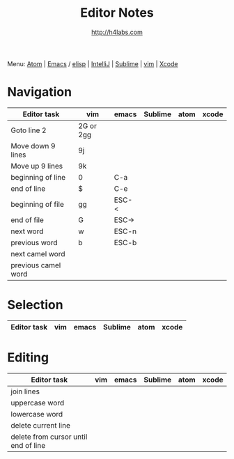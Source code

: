 #+STARTUP: showall
#+TITLE: Editor Notes
#+AUTHOR: http://h4labs.com
#+EMAIL: melling@h4labs.com
#+HTML_HEAD: <link rel="stylesheet" type="text/css" href="/resources/css/myorg.css" />

Menu: [[file:atom.org][Atom]] | [[file:emacs.org][Emacs]] / [[file:elisp.org][elisp]] | [[file:intellij.org][IntelliJ]] | [[file:sublime.org][Sublime]] | [[file:vim.org][vim]] | [[file:xcode.org][Xcode]]

* Navigation 
|Editor task|vim|emacs|Sublime|atom|xcode
|---
|Goto line 2|2G or 2gg|||
|Move down 9 lines|9j
|Move up 9 lines|9k|||
|beginning of line|0|C-a|
|end of line|$|C-e|
|beginning of file|gg|ESC-<|
|end of file|G|ESC->|
|next word|w|ESC-n||
|previous word|b|ESC-b|
|next camel word|||
|previous camel word|||

* Selection

|Editor task|vim|emacs|Sublime|atom|xcode
|---


* Editing

|Editor task|vim|emacs|Sublime|atom|xcode
|---
|join lines|
|uppercase word|
|lowercase word|
|delete current line|
|delete from cursor until end of line||
